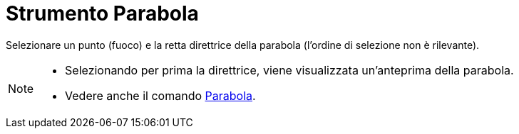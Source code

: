 = Strumento Parabola

Selezionare un punto (fuoco) e la retta direttrice della parabola (l'ordine di selezione non è rilevante).

[NOTE]
====

* Selezionando per prima la direttrice, viene visualizzata un'anteprima della parabola.
* Vedere anche il comando xref:/commands/Comando_Parabola.adoc[Parabola].

====
